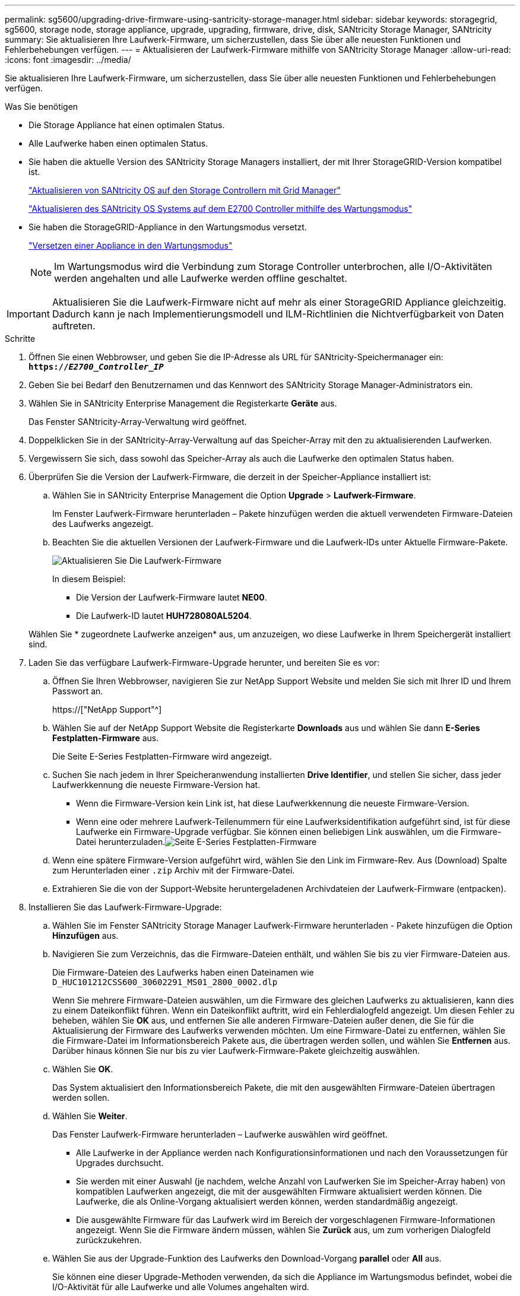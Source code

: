---
permalink: sg5600/upgrading-drive-firmware-using-santricity-storage-manager.html 
sidebar: sidebar 
keywords: storagegrid, sg5600, storage node, storage appliance, upgrade, upgrading, firmware, drive, disk, SANtricity Storage Manager, SANtricity 
summary: Sie aktualisieren Ihre Laufwerk-Firmware, um sicherzustellen, dass Sie über alle neuesten Funktionen und Fehlerbehebungen verfügen. 
---
= Aktualisieren der Laufwerk-Firmware mithilfe von SANtricity Storage Manager
:allow-uri-read: 
:icons: font
:imagesdir: ../media/


[role="lead"]
Sie aktualisieren Ihre Laufwerk-Firmware, um sicherzustellen, dass Sie über alle neuesten Funktionen und Fehlerbehebungen verfügen.

.Was Sie benötigen
* Die Storage Appliance hat einen optimalen Status.
* Alle Laufwerke haben einen optimalen Status.
* Sie haben die aktuelle Version des SANtricity Storage Managers installiert, der mit Ihrer StorageGRID-Version kompatibel ist.
+
link:upgrading-santricity-os-on-storage-controllers-using-grid-manager-sg5600.html["Aktualisieren von SANtricity OS auf den Storage Controllern mit Grid Manager"]

+
link:upgrading-santricity-os-on-e2700-controller-using-maintenance-mode.html["Aktualisieren des SANtricity OS Systems auf dem E2700 Controller mithilfe des Wartungsmodus"]

* Sie haben die StorageGRID-Appliance in den Wartungsmodus versetzt.
+
link:placing-appliance-into-maintenance-mode.html["Versetzen einer Appliance in den Wartungsmodus"]

+

NOTE: Im Wartungsmodus wird die Verbindung zum Storage Controller unterbrochen, alle I/O-Aktivitäten werden angehalten und alle Laufwerke werden offline geschaltet.




IMPORTANT: Aktualisieren Sie die Laufwerk-Firmware nicht auf mehr als einer StorageGRID Appliance gleichzeitig. Dadurch kann je nach Implementierungsmodell und ILM-Richtlinien die Nichtverfügbarkeit von Daten auftreten.

.Schritte
. Öffnen Sie einen Webbrowser, und geben Sie die IP-Adresse als URL für SANtricity-Speichermanager ein: +
`*https://_E2700_Controller_IP_*`
. Geben Sie bei Bedarf den Benutzernamen und das Kennwort des SANtricity Storage Manager-Administrators ein.
. Wählen Sie in SANtricity Enterprise Management die Registerkarte *Geräte* aus.
+
Das Fenster SANtricity-Array-Verwaltung wird geöffnet.

. Doppelklicken Sie in der SANtricity-Array-Verwaltung auf das Speicher-Array mit den zu aktualisierenden Laufwerken.
. Vergewissern Sie sich, dass sowohl das Speicher-Array als auch die Laufwerke den optimalen Status haben.
. Überprüfen Sie die Version der Laufwerk-Firmware, die derzeit in der Speicher-Appliance installiert ist:
+
.. Wählen Sie in SANtricity Enterprise Management die Option *Upgrade* > *Laufwerk-Firmware*.
+
Im Fenster Laufwerk-Firmware herunterladen – Pakete hinzufügen werden die aktuell verwendeten Firmware-Dateien des Laufwerks angezeigt.

.. Beachten Sie die aktuellen Versionen der Laufwerk-Firmware und die Laufwerk-IDs unter Aktuelle Firmware-Pakete.
+
image::../media/sg_storagemanager_upgrade_drive_firmware.png[Aktualisieren Sie Die Laufwerk-Firmware]

+
In diesem Beispiel:

+
*** Die Version der Laufwerk-Firmware lautet *NE00*.
*** Die Laufwerk-ID lautet *HUH728080AL5204*.




+
Wählen Sie * zugeordnete Laufwerke anzeigen* aus, um anzuzeigen, wo diese Laufwerke in Ihrem Speichergerät installiert sind.

. Laden Sie das verfügbare Laufwerk-Firmware-Upgrade herunter, und bereiten Sie es vor:
+
.. Öffnen Sie Ihren Webbrowser, navigieren Sie zur NetApp Support Website und melden Sie sich mit Ihrer ID und Ihrem Passwort an.
+
https://["NetApp Support"^]

.. Wählen Sie auf der NetApp Support Website die Registerkarte *Downloads* aus und wählen Sie dann *E-Series Festplatten-Firmware* aus.
+
Die Seite E-Series Festplatten-Firmware wird angezeigt.

.. Suchen Sie nach jedem in Ihrer Speicheranwendung installierten *Drive Identifier*, und stellen Sie sicher, dass jeder Laufwerkkennung die neueste Firmware-Version hat.
+
*** Wenn die Firmware-Version kein Link ist, hat diese Laufwerkkennung die neueste Firmware-Version.
*** Wenn eine oder mehrere Laufwerk-Teilenummern für eine Laufwerksidentifikation aufgeführt sind, ist für diese Laufwerke ein Firmware-Upgrade verfügbar. Sie können einen beliebigen Link auswählen, um die Firmware-Datei herunterzuladen.image:../media/sg_storage_mgr_download_drive_firmware.png["Seite E-Series Festplatten-Firmware"]


.. Wenn eine spätere Firmware-Version aufgeführt wird, wählen Sie den Link im Firmware-Rev. Aus (Download) Spalte zum Herunterladen einer `.zip` Archiv mit der Firmware-Datei.
.. Extrahieren Sie die von der Support-Website heruntergeladenen Archivdateien der Laufwerk-Firmware (entpacken).


. Installieren Sie das Laufwerk-Firmware-Upgrade:
+
.. Wählen Sie im Fenster SANtricity Storage Manager Laufwerk-Firmware herunterladen - Pakete hinzufügen die Option *Hinzufügen* aus.
.. Navigieren Sie zum Verzeichnis, das die Firmware-Dateien enthält, und wählen Sie bis zu vier Firmware-Dateien aus.
+
Die Firmware-Dateien des Laufwerks haben einen Dateinamen wie +
`D_HUC101212CSS600_30602291_MS01_2800_0002.dlp`

+
Wenn Sie mehrere Firmware-Dateien auswählen, um die Firmware des gleichen Laufwerks zu aktualisieren, kann dies zu einem Dateikonflikt führen. Wenn ein Dateikonflikt auftritt, wird ein Fehlerdialogfeld angezeigt. Um diesen Fehler zu beheben, wählen Sie *OK* aus, und entfernen Sie alle anderen Firmware-Dateien außer denen, die Sie für die Aktualisierung der Firmware des Laufwerks verwenden möchten. Um eine Firmware-Datei zu entfernen, wählen Sie die Firmware-Datei im Informationsbereich Pakete aus, die übertragen werden sollen, und wählen Sie *Entfernen* aus. Darüber hinaus können Sie nur bis zu vier Laufwerk-Firmware-Pakete gleichzeitig auswählen.

.. Wählen Sie *OK*.
+
Das System aktualisiert den Informationsbereich Pakete, die mit den ausgewählten Firmware-Dateien übertragen werden sollen.

.. Wählen Sie *Weiter*.
+
Das Fenster Laufwerk-Firmware herunterladen – Laufwerke auswählen wird geöffnet.

+
*** Alle Laufwerke in der Appliance werden nach Konfigurationsinformationen und nach den Voraussetzungen für Upgrades durchsucht.
*** Sie werden mit einer Auswahl (je nachdem, welche Anzahl von Laufwerken Sie im Speicher-Array haben) von kompatiblen Laufwerken angezeigt, die mit der ausgewählten Firmware aktualisiert werden können. Die Laufwerke, die als Online-Vorgang aktualisiert werden können, werden standardmäßig angezeigt.
*** Die ausgewählte Firmware für das Laufwerk wird im Bereich der vorgeschlagenen Firmware-Informationen angezeigt. Wenn Sie die Firmware ändern müssen, wählen Sie *Zurück* aus, um zum vorherigen Dialogfeld zurückzukehren.


.. Wählen Sie aus der Upgrade-Funktion des Laufwerks den Download-Vorgang *parallel* oder *All* aus.
+
Sie können eine dieser Upgrade-Methoden verwenden, da sich die Appliance im Wartungsmodus befindet, wobei die I/O-Aktivität für alle Laufwerke und alle Volumes angehalten wird.

.. Wählen Sie in kompatiblen Laufwerken die Laufwerke aus, für die Sie die ausgewählten Firmware-Dateien aktualisieren möchten.
+
*** Wählen Sie für ein oder mehrere Laufwerke jedes Laufwerk aus, das Sie aktualisieren möchten.
*** Wählen Sie für alle kompatiblen Laufwerke * Alle auswählen*.
+
Als Best Practice wird empfohlen, alle Laufwerke desselben Modells auf dieselbe Firmware-Version zu aktualisieren.



.. Wählen Sie *Fertig*, und geben Sie dann ein `yes` Und wählen Sie *OK*.
+
*** Das Herunterladen und Upgrade der Laufwerk-Firmware beginnt mit der Firmware des Download-Laufwerks. Der Fortschritt zeigt den Status der Firmware-Übertragung für alle Laufwerke an.
*** Der Status jedes Laufwerks, das an der Aktualisierung beteiligt ist, wird in der Spalte Status des Übertragungsfortschritts der aktualisierten Geräte angezeigt.
+
Ein Upgrade der parallelen Festplatten-Firmware kann bis zu 90 Sekunden dauern, wenn alle Laufwerke auf einem System mit 24 Laufwerken aktualisiert werden. Bei einem größeren System ist die Ausführungszeit etwas länger.



.. Während der Firmware-Aktualisierung können Sie: +
+
*** Wählen Sie *Stopp*, um die Firmware-Aktualisierung zu beenden. Alle derzeit laufenden Firmware-Aktualisierungen sind abgeschlossen. Alle Laufwerke, bei denen ein Firmware-Upgrade durchgeführt wurde, zeigen ihren individuellen Status an. Alle verbleibenden Laufwerke werden mit dem Status „nicht versucht“ aufgeführt.
+

IMPORTANT: Wenn Sie die Aktualisierung der Laufwerk-Firmware beenden, kann dies zu Datenverlust oder nicht verfügbaren Laufwerken führen.

*** Wählen Sie *Speichern unter* aus, um einen Textbericht der Fortschrittszusammenfassung der Firmware-Aktualisierung zu speichern. Der Bericht wird mit einer standardmäßigen .log-Dateierweiterung gespeichert. Wenn Sie die Dateierweiterung oder das Verzeichnis ändern möchten, ändern Sie die Parameter in Save Drive Download Log.


.. Verwenden Sie Download Drive Firmware - Fortschritt, um den Fortschritt der Laufwerk-Firmware-Upgrades zu überwachen. Der Bereich „Laufwerke aktualisiert“ enthält eine Liste der Laufwerke, die für das Firmware-Upgrade geplant sind, sowie den Übertragungsstatus des Downloads und Upgrades jedes Laufwerks.
+
Der Fortschritt und der Status jedes Laufwerks, das an der Aktualisierung beteiligt ist, wird in der Spalte „Fortschritt übertragen“ angezeigt. Nehmen Sie die entsprechende empfohlene Aktion vor, wenn während des Upgrades Fehler auftreten.

+
*** *Ausstehend*
+
Dieser Status wird für einen Online-Firmware-Download-Vorgang angezeigt, der zwar geplant, aber noch nicht gestartet wurde.

*** *In Bearbeitung*
+
Die Firmware wird auf das Laufwerk übertragen.

*** *Rekonstruktion läuft*
+
Dieser Status wird angezeigt, wenn eine Volume-Übertragung während der schnellen Rekonstruktion eines Laufwerks stattfindet. Dies liegt normalerweise daran, dass der Controller zurückgesetzt oder ausfällt und der Controller-Eigentümer das Volume überträgt.

+
Das System initiiert eine vollständige Rekonstruktion des Laufwerks.

*** *Fehlgeschlagen - Teil*
+
Die Firmware wurde nur teilweise auf das Laufwerk übertragen, bevor ein Problem die Übertragung der restlichen Datei verhindert hat.

*** *Fehlgeschlagen - ungültiger Status*
+
Die Firmware ist ungültig.

*** *Fehlgeschlagen - Sonstiges*
+
Die Firmware konnte nicht heruntergeladen werden, möglicherweise aufgrund eines physischen Problems mit dem Laufwerk.

*** *Nicht versucht*
+
Die Firmware wurde nicht heruntergeladen. Dies kann auf verschiedene Gründe zurückzuführen sein, wie z. B. der Download wurde angehalten, bevor es auftreten konnte, oder das Laufwerk hat sich nicht für das Upgrade qualifiziert, oder der Download konnte aufgrund eines Fehlers nicht auftreten.

*** *Erfolgreich*
+
Die Firmware wurde erfolgreich heruntergeladen.





. Nach Abschluss des Upgrades der Laufwerk-Firmware:
+
** Um den Assistenten zum Herunterladen der Laufwerk-Firmware zu schließen, wählen Sie *Schließen*.
** Um den Assistenten erneut zu starten, wählen Sie *Mehr übertragen*.


. Starten Sie die Appliance nach Abschluss des Aktualisierungsvorgangs neu. Wählen Sie im Installationsprogramm der StorageGRID-Appliance die Option *Erweitert* > *Controller neu starten* aus, und wählen Sie dann eine der folgenden Optionen aus:
+
** Wählen Sie *Neustart in StorageGRID* aus, um den Controller neu zu starten, wobei der Knoten wieder in das Raster integriert wird. Wählen Sie diese Option, wenn Sie im Wartungsmodus ausgeführt werden und den Node in den normalen Betrieb zurückkehren möchten.
** Wählen Sie *Neustart im Wartungsmodus* aus, um den Controller neu zu starten, wobei der Knoten noch im Wartungsmodus bleibt. Wählen Sie diese Option aus, wenn weitere Wartungsmaßnahmen erforderlich sind, die Sie auf dem Node durchführen müssen, bevor Sie das Raster neu beitreten.image:../media/reboot_controller_from_maintenance_mode.png["Booten Sie den Controller im Wartungsmodus neu"]
+
Die Appliance kann bis zu 20 Minuten dauern, bis sie neu gestartet und wieder in das Grid eingesetzt wird. Um zu überprüfen, ob das Neubooten abgeschlossen ist und dass der Node wieder dem Grid beigetreten ist, gehen Sie zurück zum Grid Manager. Auf der Registerkarte *Nodes* sollte ein normaler Status angezeigt werden image:../media/icon_alert_green_checkmark.png["Grünes Häkchen für Symbolwarnung"] Für den Appliance-Node gibt an, dass keine Meldungen aktiv sind und der Node mit dem Grid verbunden ist.

+
image::../media/node_rejoin_grid_confirmation.png[Das Raster des Appliance-Node wurde neu verbunden]




